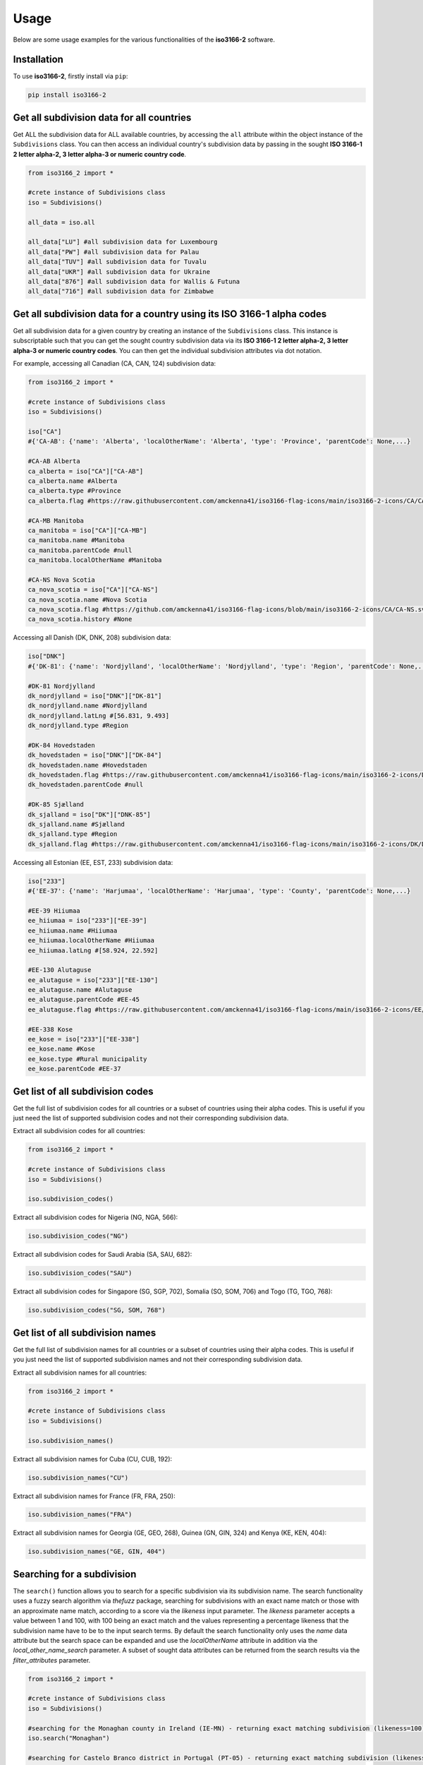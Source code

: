 Usage
=====

Below are some usage examples for the various functionalities of the **iso3166-2** software.

.. _installation:

Installation
------------

To use **iso3166-2**, firstly install via ``pip``:

.. code-block:: console

   pip install iso3166-2

Get all subdivision data for all countries
------------------------------------------
Get ALL the subdivision data for ALL available countries, by accessing the ``all`` attribute within the object instance of the ``Subdivisions`` class. 
You can then access an individual country's subdivision data by passing in the sought **ISO 3166-1 2 letter alpha-2, 3 letter alpha-3 or numeric country code**.

.. code-block:: python

   from iso3166_2 import *

   #crete instance of Subdivisions class
   iso = Subdivisions()

   all_data = iso.all

   all_data["LU"] #all subdivision data for Luxembourg
   all_data["PW"] #all subdivision data for Palau
   all_data["TUV"] #all subdivision data for Tuvalu
   all_data["UKR"] #all subdivision data for Ukraine
   all_data["876"] #all subdivision data for Wallis & Futuna
   all_data["716"] #all subdivision data for Zimbabwe

Get all subdivision data for a country using its ISO 3166-1 alpha codes
-----------------------------------------------------------------------
Get all subdivision data for a given country by creating an instance of the ``Subdivisions`` class. This instance is subscriptable such that you can get 
the sought country subdivision data via its **ISO 3166-1 2 letter alpha-2, 3 letter alpha-3 or numeric country codes**. You can then get the individual
subdivision attributes via dot notation.

For example, accessing all Canadian (CA, CAN, 124) subdivision data:

.. code-block:: python

   from iso3166_2 import *
   
   #crete instance of Subdivisions class
   iso = Subdivisions()

   iso["CA"] 
   #{'CA-AB': {'name': 'Alberta', 'localOtherName': 'Alberta', 'type': 'Province', 'parentCode': None,...}

   #CA-AB Alberta
   ca_alberta = iso["CA"]["CA-AB"]
   ca_alberta.name #Alberta
   ca_alberta.type #Province
   ca_alberta.flag #https://raw.githubusercontent.com/amckenna41/iso3166-flag-icons/main/iso3166-2-icons/CA/CA-AB.svg

   #CA-MB Manitoba
   ca_manitoba = iso["CA"]["CA-MB"]
   ca_manitoba.name #Manitoba
   ca_manitoba.parentCode #null
   ca_manitoba.localOtherName #Manitoba

   #CA-NS Nova Scotia
   ca_nova_scotia = iso["CA"]["CA-NS"]
   ca_nova_scotia.name #Nova Scotia
   ca_nova_scotia.flag #https://github.com/amckenna41/iso3166-flag-icons/blob/main/iso3166-2-icons/CA/CA-NS.svg
   ca_nova_scotia.history #None

Accessing all Danish (DK, DNK, 208) subdivision data:

.. code-block:: python

   iso["DNK"] 
   #{'DK-81': {'name': 'Nordjylland', 'localOtherName': 'Nordjylland', 'type': 'Region', 'parentCode': None,...}

   #DK-81 Nordjylland
   dk_nordjylland = iso["DNK"]["DK-81"]
   dk_nordjylland.name #Nordjylland
   dk_nordjylland.latLng #[56.831, 9.493]
   dk_nordjylland.type #Region

   #DK-84 Hovedstaden
   dk_hovedstaden = iso["DNK"]["DK-84"]
   dk_hovedstaden.name #Hovedstaden
   dk_hovedstaden.flag #https://raw.githubusercontent.com/amckenna41/iso3166-flag-icons/main/iso3166-2-icons/DK/DK-84.svg
   dk_hovedstaden.parentCode #null

   #DK-85 Sjælland
   dk_sjalland = iso["DK"]["DNK-85"]
   dk_sjalland.name #Sjælland
   dk_sjalland.type #Region
   dk_sjalland.flag #https://raw.githubusercontent.com/amckenna41/iso3166-flag-icons/main/iso3166-2-icons/DK/DK-85.svg

Accessing all Estonian (EE, EST, 233) subdivision data:

.. code-block:: python

   iso["233"]
   #{'EE-37': {'name': 'Harjumaa', 'localOtherName': 'Harjumaa', 'type': 'County', 'parentCode': None,...}

   #EE-39 Hiiumaa
   ee_hiiumaa = iso["233"]["EE-39"]
   ee_hiiumaa.name #Hiiumaa
   ee_hiiumaa.localOtherName #Hiiumaa
   ee_hiiumaa.latLng #[58.924, 22.592]

   #EE-130 Alutaguse
   ee_alutaguse = iso["233"]["EE-130"]
   ee_alutaguse.name #Alutaguse
   ee_alutaguse.parentCode #EE-45
   ee_alutaguse.flag #https://raw.githubusercontent.com/amckenna41/iso3166-flag-icons/main/iso3166-2-icons/EE/EE-130.svg

   #EE-338 Kose
   ee_kose = iso["233"]["EE-338"]
   ee_kose.name #Kose
   ee_kose.type #Rural municipality
   ee_kose.parentCode #EE-37


Get list of all subdivision codes
---------------------------------
Get the full list of subdivision codes for all countries or a subset of countries using their alpha codes. This 
is useful if you just need the list of supported subdivision codes and not their corresponding subdivision data.

Extract all subdivision codes for all countries:

.. code-block:: python

   from iso3166_2 import *
   
   #crete instance of Subdivisions class
   iso = Subdivisions()

   iso.subdivision_codes()

Extract all subdivision codes for Nigeria (NG, NGA, 566):

.. code-block:: python

   iso.subdivision_codes("NG")

Extract all subdivision codes for Saudi Arabia (SA, SAU, 682):

.. code-block:: python

   iso.subdivision_codes("SAU")

Extract all subdivision codes for Singapore (SG, SGP, 702), Somalia (SO, SOM, 706) and Togo (TG, TGO, 768):

.. code-block:: python

   iso.subdivision_codes("SG, SOM, 768")


Get list of all subdivision names
---------------------------------
Get the full list of subdivision names for all countries or a subset of countries using their alpha codes. This 
is useful if you just need the list of supported subdivision names and not their corresponding subdivision data.

Extract all subdivision names for all countries:

.. code-block:: python

   from iso3166_2 import *
   
   #crete instance of Subdivisions class
   iso = Subdivisions()

   iso.subdivision_names()

Extract all subdivision names for Cuba (CU, CUB, 192):

.. code-block:: python

   iso.subdivision_names("CU")

Extract all subdivision names for France (FR, FRA, 250):

.. code-block:: python

   iso.subdivision_names("FRA")

Extract all subdivision names for Georgia (GE, GEO, 268), Guinea (GN, GIN, 324) and Kenya (KE, KEN, 404):

.. code-block:: python

   iso.subdivision_names("GE, GIN, 404")


Searching for a subdivision
---------------------------
The ``search()`` function allows you to search for a specific subdivision via its subdivision name. The
search functionality uses a fuzzy search algorithm via *thefuzz* package, searching for subdivisions with
an exact name match or those with an approximate name match, according to a score via the *likeness* input
parameter. The *likeness* parameter accepts a value between 1 and 100, with 100 being an exact match and 
the values representing a percentage likeness that the subdivision name have to be to the input search terms. 
By default the search functionality only uses the *name* data attribute but the search space can be expanded 
and use the *localOtherName* attribute in addition via the *local_other_name_search* parameter. A subset of 
sought data attributes can be returned from the search results via the *filter_attributes* parameter. 

.. code-block:: python

   from iso3166_2 import *

   #crete instance of Subdivisions class
   iso = Subdivisions()

   #searching for the Monaghan county in Ireland (IE-MN) - returning exact matching subdivision (likeness=100)
   iso.search("Monaghan")

   #searching for Castelo Branco district in Portugal (PT-05) - returning exact matching subdivision (likeness=100)
   iso.search("Castelo Branco")

   #searching for the Roche Caiman district in Seychelles (SC-25) - returning exact matching subdivision (likeness=100)
   iso.search("Roche Caiman")

   #searching for any subdivisions that have "Southern" in their name, using a likeness score of 70
   iso.search("Southern", likeness=70)

   #searching for any subdivisions that have "City" in their name or localOtherName attributes, using a likeness score of 40
   iso.search("City", likeness=40, local_other_name_search=True)

   #searching for state of Texas and French Department Meuse - both subdivision objects will be returned, only including the subdivision type and name attributes
   iso.search("Texas, Meuse", filter_attributes="name,type") 

Adding custom subdivisions
--------------------------
Add or delete a custom subdivision to an existing country on the main **iso3166-2.json** object. The purpose of this functionality is similar to 
that of the user-assigned code elements of the ISO 3166-1 standard. Custom subdivisions and subdivision codes can be used for in-house/bespoke 
applications that are using the **iso3166-2** software but require additional custom subdivisions to be represented. If the input custom subdivision 
code already exists then an error will be raised, otherwise it will be appended to the object. If the input subdivision code already exists then
any differing attribute values you input will be used to amend the existing subdivision data.

If the added subdivision is required to be deleted from the object, then you can call the same function with the alpha-2 and subdivision codes' 
parameters but also setting the ``delete`` parameter to 1/True. This functionality works on the object that the software uses but you can create a copy 
of the object prior to adding/deleting a subdivision via the ``copy`` parameter, setting it to 1/True.

You can also add custom attributes to the subdivision via the ``custom_attributes`` parameter, e.g the population, area, gdp per capita etc.

.. code-block:: python

   from iso3166_2 import *

   #crete instance of Subdivisions class
   iso = Subdivisions()
   
   #adding custom Belfast province to Ireland (IE)
   iso.custom_subdivision("IE", "IE-BF", name="Belfast", local_other_name="Béal Feirste", type_="province", lat_lng=[54.596, -5.931], parent_code=None, flag=None, history=None, copy=1)

   #adding custom Mariehamn province to Aland Islands (AX)
   iso.custom_subdivision("AX", "AX-M", name="Mariehamn", local_other_name="Maarianhamina", type_="province", lat_lng=[60.0969, 19.934], parent_code=None, flag=None, history=None, copy=1)

   #adding custom Alaska province to Russia with additional population and area attribute values
   iso.custom_subdivision("RU", "RU-ASK", name="Alaska Oblast", local_other_name="Аляска", type_="Republic", lat_lng=[63.588, 154.493], parent_code=None, flag=None, 
      custom_attributes={"population": "733,583", "gini": "0.43", "gdpPerCapita": "71,996"})

   #deleting above custom subdivisions from object
   iso.custom_subdivision("IE", "IE-BF", delete=1)
   iso.custom_subdivision("AX", "AX-M", delete=1)
   iso.custom_subdivision("RU", "RU-ASK", delete=1)

.. warning::
    When adding a custom subdivision the software will be out of sync with the official ISO 3166-2 dataset, therefore its important to keep track
    of the custom subdivisions you add to the object. 
    
    To return to the original dataset you can delete the added custom subdivision, as described above, or you could reinstall the software. 


Get all subdivision data but with subset of available attributes
----------------------------------------------------------------
To access all subdivision data but only requiring a subset of the available default attributes, you need to create an instance of the ``Subdivisions`` class,
passing in a comma separated list of attributes to include in the output via the ``filter_attributes`` input parameter. 

.. code-block:: python

   from iso3166_2 import *

   #crete instance of Subdivisions class, filtering out all attributes but flag and type from subdivisions
   iso = Subdivisions(filter_attributes="flag,type")

   #crete instance of Subdivisions class, filtering out all attributes but name from subdivisions
   iso = Subdivisions(filter_attributes="name")

   #crete instance of Subdivisions class, filtering out all attributes but name,localOtherName,parentCode,type,flag,latLng from subdivisions
   iso = Subdivisions(filter_attributes="name,localOtherName,parentCode,type,flag,latLng")


Get the total number of subdivision objects
-------------------------------------------
Get the total number of individual ISO 3166-2 subdivision objects within the main JSON of the class, via the in-built ``len()`` function.

.. code-block:: python

   from iso3166_2 import *

   #create instance of Subdivisions class
   iso = Subdivisions()

   #get total number of subdivision objects via len()
   len(iso)


.. note::
    A demo of the software and API is available |demo_link|.

.. |demo_link| raw:: html

   <a href="https://colab.research.google.com/drive/1btfEx23bgWdkUPiwdwlDqKkmUp1S-_7U?usp=sharing" target="_blank">here</a>